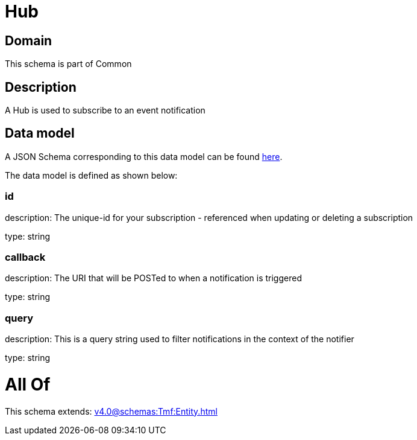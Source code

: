 = Hub

[#domain]
== Domain

This schema is part of Common

[#description]
== Description

A Hub is used to subscribe to an event notification


[#data_model]
== Data model

A JSON Schema corresponding to this data model can be found https://tmforum.org[here].

The data model is defined as shown below:


=== id
description: The unique-id for your subscription - referenced when updating or deleting a subscription

type: string


=== callback
description: The URI that will be POSTed to when a notification is triggered

type: string


=== query
description: This is a query string used to filter notifications in the context of the notifier

type: string


= All Of 
This schema extends: xref:v4.0@schemas:Tmf:Entity.adoc[]
